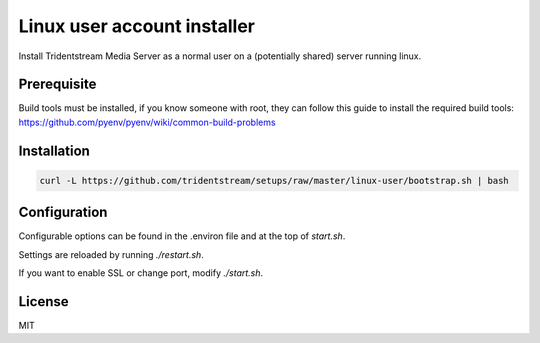 ================================================
Linux user account installer
================================================

Install Tridentstream Media Server as a normal user on a (potentially shared)
server running linux.

Prerequisite
---------------------------------

Build tools must be installed, if you know someone with root, they can follow this guide to
install the required build tools: https://github.com/pyenv/pyenv/wiki/common-build-problems

Installation
---------------------------------

.. code-block:: bash

    curl -L https://github.com/tridentstream/setups/raw/master/linux-user/bootstrap.sh | bash

Configuration
---------------------------------

Configurable options can be found in the .environ file and at the top of `start.sh`.

Settings are reloaded by running `./restart.sh`.

If you want to enable SSL or change port, modify `./start.sh`.

License
---------------------------------

MIT